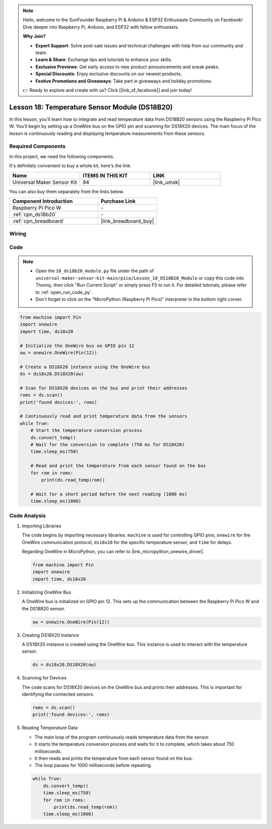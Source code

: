 .. note::

    Hello, welcome to the SunFounder Raspberry Pi & Arduino & ESP32 Enthusiasts Community on Facebook! Dive deeper into Raspberry Pi, Arduino, and ESP32 with fellow enthusiasts.

    **Why Join?**

    - **Expert Support**: Solve post-sale issues and technical challenges with help from our community and team.
    - **Learn & Share**: Exchange tips and tutorials to enhance your skills.
    - **Exclusive Previews**: Get early access to new product announcements and sneak peeks.
    - **Special Discounts**: Enjoy exclusive discounts on our newest products.
    - **Festive Promotions and Giveaways**: Take part in giveaways and holiday promotions.

    👉 Ready to explore and create with us? Click [|link_sf_facebook|] and join today!

.. _pico_lesson18_ds18b20:

Lesson 18: Temperature Sensor Module (DS18B20)
================================================

In this lesson, you'll learn how to integrate and read temperature data from DS18B20 sensors using the Raspberry Pi Pico W. You'll begin by setting up a OneWire bus on the GPIO pin and scanning for DS18X20 devices. The main focus of the lesson is continuously reading and displaying temperature measurements from these sensors. 

Required Components
--------------------------

In this project, we need the following components. 

It's definitely convenient to buy a whole kit, here's the link: 

.. list-table::
    :widths: 20 20 20
    :header-rows: 1

    *   - Name	
        - ITEMS IN THIS KIT
        - LINK
    *   - Universal Maker Sensor Kit
        - 94
        - |link_umsk|

You can also buy them separately from the links below.

.. list-table::
    :widths: 30 20
    :header-rows: 1

    *   - Component Introduction
        - Purchase Link

    *   - Raspberry Pi Pico W
        - \-
    *   - :ref:`cpn_ds18b20`
        - \-
    *   - :ref:`cpn_breadboard`
        - |link_breadboard_buy|


Wiring
---------------------------

.. image:: img/Lesson_18_DS18B20_bb.png
    :width: 100%


Code
---------------------------

.. note::

    * Open the ``18_ds18b20_module.py`` file under the path of ``universal-maker-sensor-kit-main/pico/Lesson_18_DS18B20_Module`` or copy this code into Thonny, then click "Run Current Script" or simply press F5 to run it. For detailed tutorials, please refer to :ref:`open_run_code_py`. 

    * Don't forget to click on the "MicroPython (Raspberry Pi Pico)" interpreter in the bottom right corner. 

.. code-block:: python

   from machine import Pin
   import onewire
   import time, ds18x20
   
   # Initialize the OneWire bus on GPIO pin 12
   ow = onewire.OneWire(Pin(12))
   
   # Create a DS18X20 instance using the OneWire bus
   ds = ds18x20.DS18X20(ow)
   
   # Scan for DS18X20 devices on the bus and print their addresses
   roms = ds.scan()
   print('found devices:', roms)
   
   # Continuously read and print temperature data from the sensors
   while True:
       # Start the temperature conversion process
       ds.convert_temp()
       # Wait for the conversion to complete (750 ms for DS18X20)
       time.sleep_ms(750)
       
       # Read and print the temperature from each sensor found on the bus
       for rom in roms:
           print(ds.read_temp(rom))
       
       # Wait for a short period before the next reading (1000 ms)
       time.sleep_ms(1000)



Code Analysis
---------------------------

#. Importing Libraries

   The code begins by importing necessary libraries. ``machine`` is used for controlling GPIO pins, ``onewire`` for the OneWire communication protocol, ``ds18x20`` for the specific temperature sensor, and ``time`` for delays.

   Regarding OneWire in MicroPython, you can refer to |link_micropython_onewire_driver|.

   .. code-block:: python

      from machine import Pin
      import onewire
      import time, ds18x20

#. Initializing OneWire Bus

   A OneWire bus is initialized on GPIO pin 12. This sets up the communication between the Raspberry Pi Pico W and the DS18B20 sensor.

   .. code-block:: python

      ow = onewire.OneWire(Pin(12))

#. Creating DS18X20 Instance

   A DS18X20 instance is created using the OneWire bus. This instance is used to interact with the temperature sensor.

   .. code-block:: python

      ds = ds18x20.DS18X20(ow)

#. Scanning for Devices

   The code scans for DS18X20 devices on the OneWire bus and prints their addresses. This is important for identifying the connected sensors.

   .. code-block:: python

      roms = ds.scan()
      print('found devices:', roms)

#. Reading Temperature Data

   - The main loop of the program continuously reads temperature data from the sensor.
   - It starts the temperature conversion process and waits for it to complete, which takes about 750 milliseconds.
   - It then reads and prints the temperature from each sensor found on the bus.
   - The loop pauses for 1000 milliseconds before repeating.

   .. raw:: html

      <br/>

   .. code-block:: python

      while True:
          ds.convert_temp()
          time.sleep_ms(750)
          for rom in roms:
              print(ds.read_temp(rom))
          time.sleep_ms(1000)